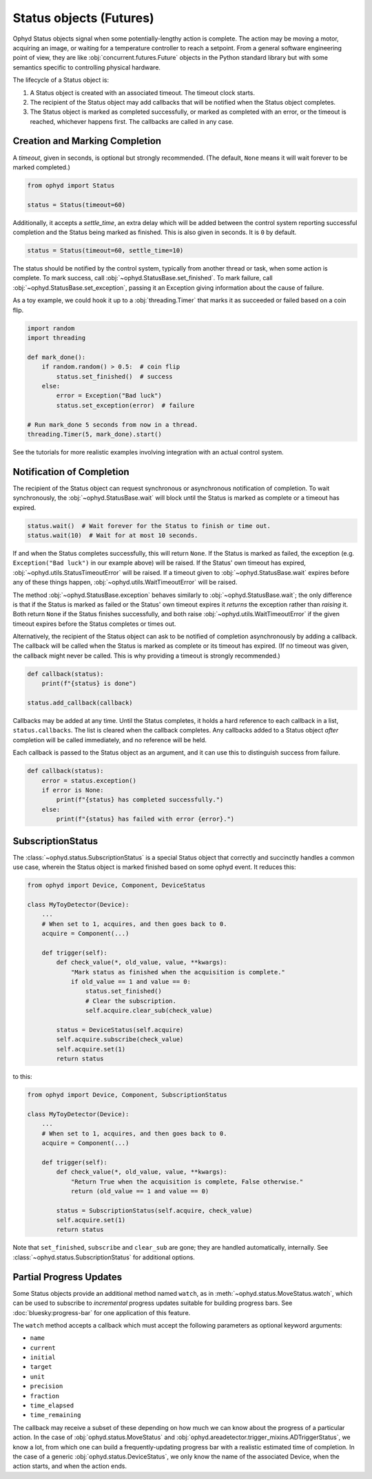 Status objects (Futures)
========================

Ophyd Status objects signal when some potentially-lengthy action is complete.
The action may be moving a motor, acquiring an image, or waiting for a
temperature controller to reach a setpoint. From a general software engineering
point of view, they are like :obj:`concurrent.futures.Future` objects in the
Python standard library but with some semantics specific to controlling
physical hardware.

The lifecycle of a Status object is:

#. A Status object is created with an associated timeout. The timeout clock
   starts.
#. The recipient of the Status object may add callbacks that will be notified
   when the Status object completes.
#. The Status object is marked as completed successfully, or marked as
   completed with an error, or the timeout is reached, whichever happens first.
   The callbacks are called in any case.

Creation and Marking Completion
-------------------------------

A *timeout*, given in seconds, is optional but strongly recommended. (The
default, ``None`` means it will wait forever to be marked completed.)

.. code:: python

   from ophyd import Status

   status = Status(timeout=60)

Additionally, it accepts a *settle_time*, an extra delay which will be added
between the control system reporting successful completion and the Status being
marked as finished. This is also given in seconds. It is ``0`` by default.

.. code:: python

   status = Status(timeout=60, settle_time=10)

The status should be notified by the control system, typically from another
thread or task, when some action is complete. To mark success, call
:obj:`~ophyd.StatusBase.set_finished`. To mark failure, call
:obj:`~ophyd.StatusBase.set_exception`, passing it an Exception giving
information about the cause of failure.

As a toy example, we could hook it up to a :obj:`threading.Timer` that marks it
as succeeded or failed based on a coin flip.

.. code:: python

   import random
   import threading

   def mark_done():
       if random.random() > 0.5:  # coin flip
           status.set_finished()  # success
       else:
           error = Exception("Bad luck")
           status.set_exception(error)  # failure

   # Run mark_done 5 seconds from now in a thread.
   threading.Timer(5, mark_done).start()

See the tutorials for more realistic examples involving integration with an
actual control system.

.. versionchanged:: v1.5.0

   In previous versions of ophyd, the Status objects were marked as completed
   by calling ``status._finished(success=True)`` or
   ``status._finished(success=False)``. This is still supported but the new
   methods ``status.set_finished()`` and ``status.set_exception(...)`` are
   recommended because they can provide more information about the *cause* of
   failure, and they match the Python standard library's
   :obj:`concurrent.futures.Future` interface.

Notification of Completion
--------------------------

The recipient of the Status object can request synchronous or asynchronous
notification of completion. To wait synchronously, the :obj:`~ophyd.StatusBase.wait`
will block until the Status is marked as complete or a timeout has expired.

.. code:: python

   status.wait()  # Wait forever for the Status to finish or time out.
   status.wait(10)  # Wait for at most 10 seconds.

If and when the Status completes successfully, this will return ``None``. If
the Status is marked as failed, the exception (e.g. ``Exception("Bad luck")``
in our example above) will be raised. If the Status' own timeout has expired,
:obj:`~ophyd.utils.StatusTimeoutError` will be raised. If a timeout given to
:obj:`~ophyd.StatusBase.wait` expires before any of these things happen,
:obj:`~ophyd.utils.WaitTimeoutError` will be raised.

The method :obj:`~ophyd.StatusBase.exception` behaves similarly to
:obj:`~ophyd.StatusBase.wait`; the only difference is that if the Status is marked as
failed or the Status' own timeout expires it *returns* the exception rather
than *raising* it. Both return ``None`` if the Status finishes successfully,
and both raise :obj:`~ophyd.utils.WaitTimeoutError` if the given timeout expires
before the Status completes or times out.

Alternatively, the recipient of the Status object can ask to be notified of
completion asynchronously by adding a callback. The callback will be called
when the Status is marked as complete or its timeout has expired. (If no
timeout was given, the callback might never be called. This is why providing a
timeout is strongly recommended.)

.. code:: python

   def callback(status):
       print(f"{status} is done")

   status.add_callback(callback)

Callbacks may be added at any time. Until the Status completes, it holds a hard
reference to each callback in a list, ``status.callbacks``. The list is cleared
when the callback completes. Any callbacks added to a Status object *after*
completion will be called immediately, and no reference will be held.

Each callback is passed to the Status object as an argument, and it can use
this to distinguish success from failure.

.. code:: python

   def callback(status):
       error = status.exception()
       if error is None:
           print(f"{status} has completed successfully.")
       else:
           print(f"{status} has failed with error {error}.")

SubscriptionStatus
------------------

The :class:`~ophyd.status.SubscriptionStatus` is a special Status object that
correctly and succinctly handles a common use case, wherein the Status object
is marked finished based on some ophyd event. It reduces this:

.. code:: python

   from ophyd import Device, Component, DeviceStatus

   class MyToyDetector(Device):
       ...
       # When set to 1, acquires, and then goes back to 0.
       acquire = Component(...)

       def trigger(self):
           def check_value(*, old_value, value, **kwargs):
               "Mark status as finished when the acquisition is complete."
               if old_value == 1 and value == 0:
                   status.set_finished()
                   # Clear the subscription.
                   self.acquire.clear_sub(check_value)

           status = DeviceStatus(self.acquire)
           self.acquire.subscribe(check_value)
           self.acquire.set(1)
           return status

to this:

.. code:: python

   from ophyd import Device, Component, SubscriptionStatus

   class MyToyDetector(Device):
       ...
       # When set to 1, acquires, and then goes back to 0.
       acquire = Component(...)

       def trigger(self):
           def check_value(*, old_value, value, **kwargs):
               "Return True when the acquisition is complete, False otherwise."
               return (old_value == 1 and value == 0)

           status = SubscriptionStatus(self.acquire, check_value)
           self.acquire.set(1)
           return status

Note that ``set_finished``, ``subscribe`` and ``clear_sub`` are gone; they are
handled automatically, internally. See
:class:`~ophyd.status.SubscriptionStatus` for additional options.

Partial Progress Updates
------------------------

Some Status objects provide an additional method named ``watch``, as in
:meth:`~ophyd.status.MoveStatus.watch`, which can be used to subscribe to
*incremental* progress updates suitable for building progress bars. See
:doc:`bluesky:progress-bar` for one application of this feature.

The ``watch`` method accepts a callback which must accept the following
parameters as optional keyword arguments:

* ``name``
* ``current``
* ``initial``
* ``target``
* ``unit``
* ``precision``
* ``fraction``
* ``time_elapsed``
* ``time_remaining``

The callback may receive a subset of these depending on how much we can know
about the progress of a particular action. In the case of
:obj:`ophyd.status.MoveStatus` and
:obj:`ophyd.areadetector.trigger_mixins.ADTriggerStatus`, we know a lot, from
which one can build a frequently-updating progress bar with a realistic
estimated time of completion. In the case of a generic
:obj:`ophyd.status.DeviceStatus`, we only know the name of the associated
Device, when the action starts, and when the action ends.

